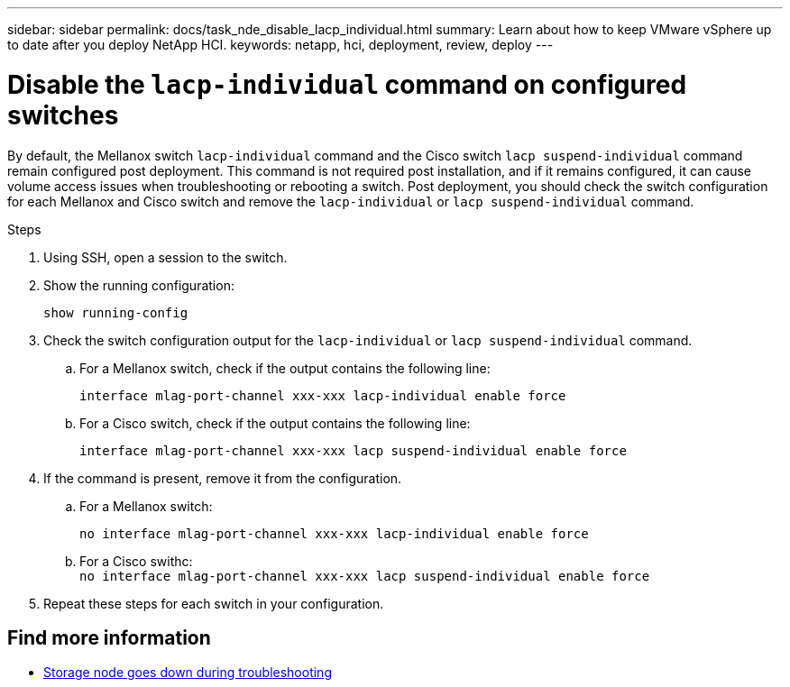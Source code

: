 ---
sidebar: sidebar
permalink: docs/task_nde_disable_lacp_individual.html
summary: Learn about how to keep VMware vSphere up to date after you deploy NetApp HCI.
keywords: netapp, hci, deployment, review, deploy
---

= Disable the `lacp-individual` command on configured switches
:hardbreaks:
:nofooter:
:icons: font
:linkattrs:
:imagesdir: ../media/

[.lead]
By default, the Mellanox switch `lacp-individual` command and the Cisco switch `lacp suspend-individual` command remain configured post deployment. This command is not required post installation, and if it remains configured, it can cause volume access issues when troubleshooting or rebooting a switch. Post deployment, you should check the switch configuration for each Mellanox and Cisco switch and remove the `lacp-individual` or `lacp suspend-individual` command.

.Steps
. Using SSH, open a session to the switch.
. Show the running configuration:
+
`show running-config`

. Check the switch configuration output for the `lacp-individual` or `lacp suspend-individual` command.
.. For a Mellanox switch, check if the output contains the following line:
+
`interface mlag-port-channel xxx-xxx lacp-individual enable force`
.. For a Cisco switch, check if the output contains the following line:
+
`interface mlag-port-channel xxx-xxx lacp suspend-individual enable force`
. If the command is present, remove it from the configuration.
.. For a Mellanox switch:
+
`no interface mlag-port-channel xxx-xxx lacp-individual enable force`
.. For a Cisco swithc:
`no interface mlag-port-channel xxx-xxx lacp suspend-individual enable force`
. Repeat these steps for each switch in your configuration.

[discrete]
== Find more information
* https://kb.netapp.com/Advice_and_Troubleshooting/Flash_Storage/SF_Series/SolidFire_Bond10G_goes_down_when_flapping_an_interface_during_troubleshooting[Storage node goes down during troubleshooting^]
